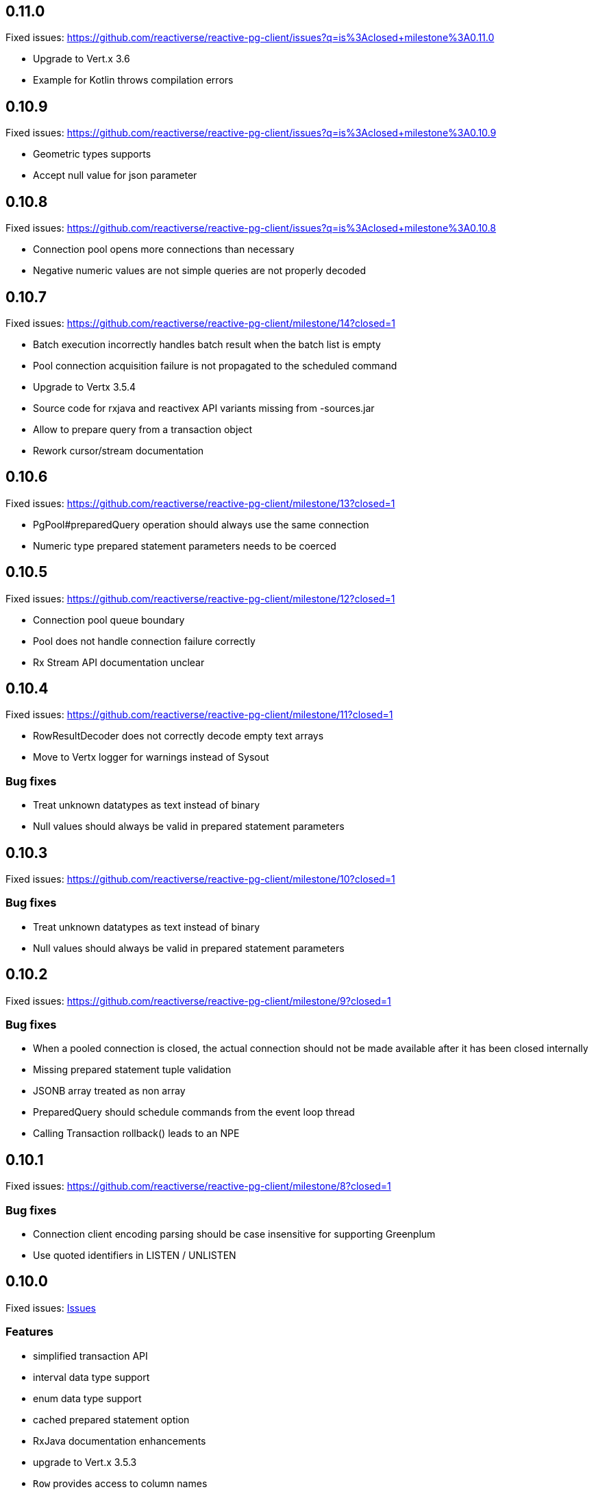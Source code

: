 == 0.11.0

Fixed issues: https://github.com/reactiverse/reactive-pg-client/issues?q=is%3Aclosed+milestone%3A0.11.0

- Upgrade to Vert.x 3.6
- Example for Kotlin throws compilation errors

== 0.10.9

Fixed issues: https://github.com/reactiverse/reactive-pg-client/issues?q=is%3Aclosed+milestone%3A0.10.9

- Geometric types supports
- Accept null value for json parameter

== 0.10.8

Fixed issues: https://github.com/reactiverse/reactive-pg-client/issues?q=is%3Aclosed+milestone%3A0.10.8

- Connection pool opens more connections than necessary
- Negative numeric values are not simple queries are not properly decoded

== 0.10.7

Fixed issues: https://github.com/reactiverse/reactive-pg-client/milestone/14?closed=1

- Batch execution incorrectly handles batch result when the batch list is empty
- Pool connection acquisition failure is not propagated to the scheduled command
- Upgrade to Vertx 3.5.4
- Source code for rxjava and reactivex API variants missing from -sources.jar
- Allow to prepare query from a transaction object
- Rework cursor/stream documentation

== 0.10.6

Fixed issues: https://github.com/reactiverse/reactive-pg-client/milestone/13?closed=1

- PgPool#preparedQuery operation should always use the same connection
- Numeric type prepared statement parameters needs to be coerced

== 0.10.5

Fixed issues: https://github.com/reactiverse/reactive-pg-client/milestone/12?closed=1

- Connection pool queue boundary
- Pool does not handle connection failure correctly
- Rx Stream API documentation unclear

== 0.10.4

Fixed issues: https://github.com/reactiverse/reactive-pg-client/milestone/11?closed=1

- RowResultDecoder does not correctly decode empty text arrays
- Move to Vertx logger for warnings instead of Sysout

=== Bug fixes

- Treat unknown datatypes as text instead of binary
- Null values should always be valid in prepared statement parameters

== 0.10.3

Fixed issues: https://github.com/reactiverse/reactive-pg-client/milestone/10?closed=1

=== Bug fixes

- Treat unknown datatypes as text instead of binary
- Null values should always be valid in prepared statement parameters

== 0.10.2

Fixed issues: https://github.com/reactiverse/reactive-pg-client/milestone/9?closed=1

=== Bug fixes

- When a pooled connection is closed, the actual connection should not be made available after it has been closed internally
- Missing prepared statement tuple validation
- JSONB array treated as non array
- PreparedQuery should schedule commands from the event loop thread
- Calling Transaction rollback() leads to an NPE

== 0.10.1

Fixed issues: https://github.com/reactiverse/reactive-pg-client/milestone/8?closed=1

=== Bug fixes

- Connection client encoding parsing should be case insensitive for supporting Greenplum
- Use quoted identifiers in LISTEN / UNLISTEN

== 0.10.0

Fixed issues: https://github.com/reactiverse/reactive-pg-client/milestone/7?closed=1[Issues]

=== Features

- simplified transaction API
- interval data type support
- enum data type support
- cached prepared statement option
- RxJava documentation enhancements
- upgrade to Vert.x 3.5.3
- `Row` provides access to column names

=== Breaking changes

- data types in `io.reactiverse.pgclient` have been moved to `io.reactiverse.pgclient.data`
- `PgResult#updatedCount()` has been renamed to `PgResult#rowCount()`


